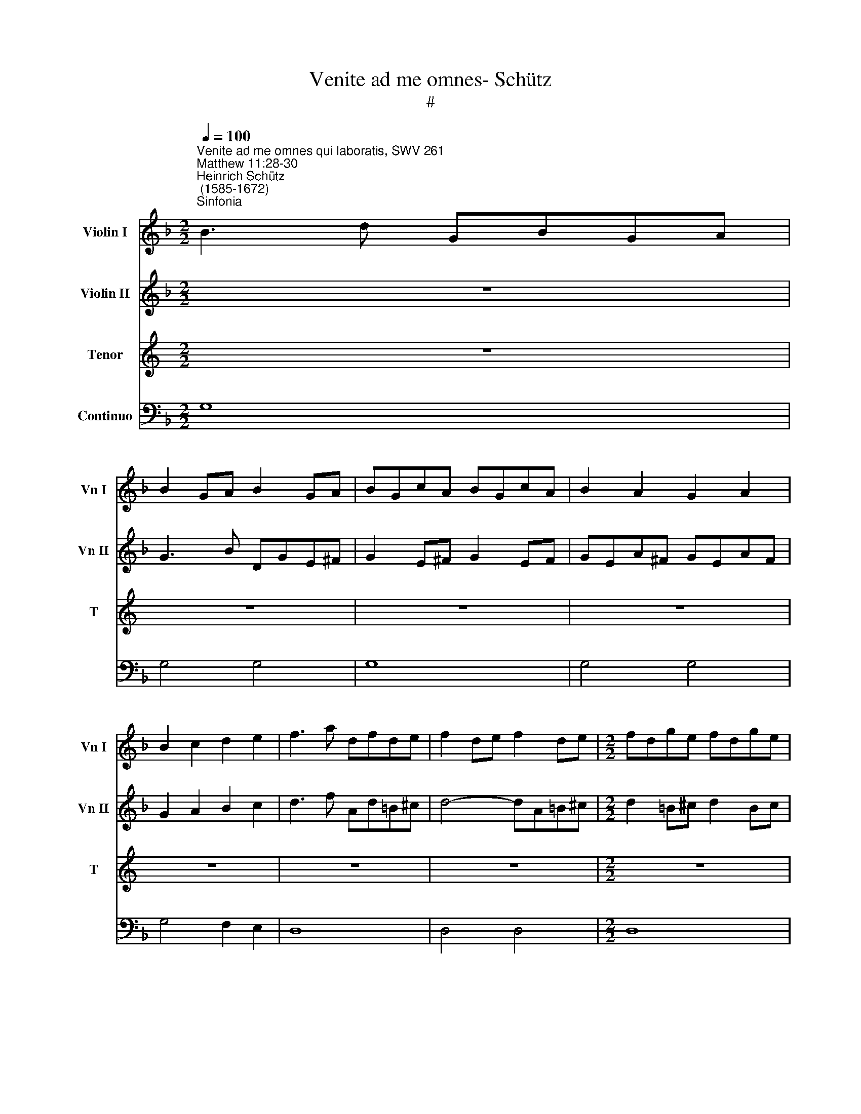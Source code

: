 X:1
T:Venite ad me omnes- Schütz
T:#
%%score 1 2 3 4
L:1/8
Q:1/4=100
M:2/2
K:F
V:1 treble nm="Violin I" snm="Vn I"
V:2 treble nm="Violin II" snm="Vn II"
V:3 treble nm="Tenor" snm="T"
V:4 bass nm="Continuo"
V:1
"^Venite ad me omnes qui laboratis, SWV 261""^Matthew 11:28-30""^Heinrich Schütz\n (1585-1672)""^Sinfonia" B3 d GBGA | %1
 B2 GA B2 GA | BGcA BGcA | B2 A2 G2 A2 | B2 c2 d2 e2 | f3 a dfde | f2 de f2 de |[M:2/2] fdge fdge | %8
 f2 e2 d2 e2 | fdge a2 g2- | g2 f2 e4 | d4 z2 d2 | A3 A A2 A2 | B8 | B4 z2 f2 | c3 c c2 c2 | d8 | %17
 d6 A2 || A8 | !fermata!G8 || z8 | z8 | z8 | z8 | z8 | z8 |[M:2/2] z8 | z8 | z8 | z8 | z8 | z8 | %32
 z8 | z8 | z8 |[M:2/2] z8 | z8 | z2 A2 B2 BA | B2 BG A2 AB | G2 z A B2 Bc | d2 dB c2 cd | B8 | %42
 z4 d4 | c4 B4 | A8 | !fermata!=B8 ||[M:3/2]"^Sinfonia"[Q:1/4=200] z12 | G6 A2 B4 | B6 c2 d4 | %49
 d6 e2 f4 | f6 g2 a4 | g8 e4 |[M:3/2][Q:1/4=200][Q:1/4=200][Q:1/4=200][Q:1/4=200] f8 d4 | _e8 c4 | %54
 d8 B4 | c8 A4 | B4 A8 | G8 z4 | z12 | z12 | z12 | z12 | z12 | z12 | z12 | z12 | B6 c2 d4 | %67
 d6 e2 f4 | z12 | z12 | z12 | c6 d2 e4 | e6 f2 g4 | z12 | z12 | G6 A2 B4 | B6 c2 d4 | d6 d2 G4 | %78
 g6 g2 g4 | z12 | z12 | f6 e2 d4 | _e6 d2 c4 | d8 B4 | c8 A4 | B4 A8 ||[M:2/2][Q:1/4=100] G4 g4 | %87
[M:2/2][Q:1/4=100][Q:1/4=100][Q:1/4=100][Q:1/4=100] f6 f2 | e4 e4 | !fermata!d8 | z8 | z8 | z8 | %93
 z8 | z8 | z8 | z8 | z8 | z8 | z8 | z8 | z8 |[M:2/2] z8 | z8 | z8 | z8 | z8 | z8 | z8 | z8 | z8 | %111
[M:2/2] z8 | z8 | z8 | z8 | z8 | z8 | z8 | z8 |[M:2/2] d6 d2 | d3 e f4 | f4 z2 c2 | f2 g4 _e2 | %123
 =B2 c4 B2 | c4 z2 A2 | =B2 ^c2 d3 c/d/ | e2 f4 e2 | d8 | z8 | z4 z2 a2 | b3 g a2 ^f2 | %131
 de/=f/ e^f/g/ fg/a/ ga/b/ | a2 A2 B3 G | A2 F2 FG/A/ GA/B/ | AB/c/ Bc/d/ c3 d/_e/ | d4 z4 | %136
 z2 A4 A2 | A3 B A4 | A4 z2 G2 | c2 d4 B2 | ^F2 G4 F2 | G4 z2 d2 | c2 d2 B2 c2 | A2 B4 A2 | B4 z4 | %145
 z8 | z4 z2 d2 | _e3 c d2 =B2 | GA/_B/ A=B/c/ B2 z2 | z2 c2 d3 _B | c2 A2 FG/A/ GA/B/ | A2 z2 z4 | %152
 de/f/ ef/g/ f2 z2 | e^f/g/ fg/a/ g2 z2 | ^fg/a/ ^ga/=b/ a2 z2 | z8 | z8 | z2 a2 b3 g | %158
 a2 d2 e^f/g/ fg/a/ | g4 z4 ||"^Sinfonia" B3 d GBGA | B2 GA B2 GA | BGcA BGcA | B2 A2 G2 A2 | %164
 B2 c2 d2 e2 | f3 a dfde | f2 de f2 de | fdge fdge | f2 e2 d2 e2 | fdge a2 g2- | g2 f2 e4 | %171
 d4 z2 d2 | A3 A A2 A2 | B8 | B4 z2 f2 | c3 c c2 c2 | d8 | d6 A2 | A8 | !fermata!G8 ||[M:2/2] z8 | %181
 z8 | z8 | z8 | z8 | z8 | z8 | z8 |[M:2/2] z8 | z8 | z8 | z8 | z8 | z8 | z8 | z8 |[M:2/2] z8 | %197
 z2 A2 B3 A | B2 BG A2 AB | G2 z A B3 c | d2 dB c2 cd | B8 | z4 d4 | c4 B4 | A8 | !fermata!=B8 |] %206
V:2
 z8 | G3 B DGE^F | G2 E^F G2 EF | GEA^F GEAF | G2 A2 B2 c2 | d3 f Ad=B^c | d4- dA=B^c | %7
[M:2/2] d2 =B^c d2 Bc | d=Be^c dBec | d2 =c_B Ac=Bd | ^c2 d4 c2 | d4 z2 f2 | =c3 c c2 c2 | d8 | %14
 d4 z2 d2 | A3 A A2 A2 | B4 B4- | B2 G2 G4- || G4 ^F4 | !fermata!G8 || z8 | z8 | z8 | z8 | z8 | %25
 z8 |[M:2/2] z8 | z8 | z8 | z8 | z8 | z8 | z8 | z8 | z8 |[M:2/2] z8 | z8 | z2 ^F2 G2 GF | %38
 G2 GG G2 G^F | G2 z ^F G2 GA | B2 BB B2 BA | B4 d4 | c4 B4 | A2 G2 G4- | G4 ^F4 | !fermata!G8 || %46
[M:3/2] G6 A2 B4 | B6 c2 d4 | d6 e2 f4 | f6 g2 a4 | a6 g2 f4 | d8 ^c4 |[M:3/2] d8 =B4 | c8 A4 | %54
 _B8 G4 | E8 ^F4 | G4 ^F8 | G8 z4 | z12 | z12 | z12 | z12 | z12 | z12 | z12 | z12 | z12 | %67
 B6 c2 d4 | d6 e2 f4 | z12 | z12 | z12 | c6 d2 e4 | e6 f2 g4 | z12 | z12 | G6 A2 B4 | B6 c2 d4 | %78
 d6 c2 B4 | z12 | z12 | A6 A2 B4 | G6 G2 A4 | F8 G4 | E8 A4 | G4 ^F8 ||[M:2/2] G4 B4 | %87
[M:2/2] A6 d2 | d4 ^c4 | !fermata!d8 | z8 | z8 | z8 | z8 | z8 | z8 | z8 | z8 | z8 | z8 | z8 | z8 | %102
[M:2/2] z8 | z8 | z8 | z8 | z8 | z8 | z8 | z8 | z8 |[M:2/2] z8 | z8 | z8 | z8 | z8 | z8 | z8 | z8 | %119
[M:2/2] =B6 B2 | =B3 c d4 | d4 z2 G2 | A2 =B2 c3 B/c/ | d2 _e4 d2 | c4 z2 d2 | g2 a4 f2 | %126
 ^c2 d4 c2 | d4 z2 a2 | b3 g a2 d2 | de/f/ e^f/g/ f2 z2 | z4 z2 a2 | b3 g a2 d2 | %132
 e^f/g/ fg/a/ g2 z2 | z2 c2 d3 B | c2 F2 GA/B/ AB/c/ | B4 z4 | z2 ^F4 F2 | ^F3 G F4 | ^F4 z2 D2 | %139
 E2 ^F2 G3 F/G/ | A2 B4 A2 | G4 z4 | z2 A2 d2 _e2 | c2 d4 c2 | B4 z2 d2 | _e3 c d2 =B2 | %146
 GA/B/ A=B/c/ B2 z2 | z4 z2 d2 | _e3 c d2 B2 | GA/B/ AB/c/ B2 z2 | z8 | z8 | Bc/d/ GA/B/ A2 z2 | %153
 cd/e/ A=B/c/ B2 z2 | dd/c/ =B^c/d/ c2 z2 | z8 | z2 a2 b3 g | a2 ^f2 de/=f/ e^f/g/ | %158
 ^fg/a/ ga/b/ a3 =b/c'/ | =b4 z4 || z8 | G3 B DGE^F | G2 E^F G2 EF | GEA^F GEAF | G2 A2 B2 c2 | %165
 d3 f Ad=B^c | d4- dA=B^c | d2 =B^c d2 Bc | d=Be^c dBec | d2 =c_B Ac=Bd | ^c2 d4 c2 | d4 z2 f2 | %172
 =c3 c c2 c2 | d8 | d4 z2 d2 | A3 A A2 A2 | B4 B4- | B2 G2 G4- | G4 ^F4 | !fermata!G8 || %180
[M:2/2] z8 | z8 | z8 | z8 | z8 | z8 | z8 | z8 |[M:2/2] z8 | z8 | z8 | z8 | z8 | z8 | z8 | z8 | %196
[M:2/2] z8 | z2 ^F2 G3 F | G2 GG G2 G^F | G2 z ^F G3 A | B2 BB B2 BA | B4 d4 | c4 B4 | A2 G2 G4- | %204
 G4 ^F4 | !fermata!G8 |] %206
V:3
[K:C] z8 | z8 | z8 | z8 | z8 | z8 | z8 |[M:2/2] z8 | z8 | z8 | z8 | z8 | z8 | z8 | z8 | z8 | z8 | %17
w: |||||||||||||||||
 z8 ||[K:F][M:2/2][K:treble-8] z8 | z8 || z2 G2 B2 BA | B2 BG B2 BA | B2 z G d2 dc | d2 dB d2 dc | %24
w: |||Ve- ni- te, ve-|ni- te, ve- ni- te ad|me, ve- ni- te, ve-|ni- te, ve- ni- te ad|
 d4 z4 | c8 | G3 G G2 F2 | A8 | A4 z4 | c8 | G3 G G2 F2 | A8- | A2 E2 E4 | D2 ^F2 A2 AG | %34
w: me|o-|mnes qui la- bo-|ra-|tis,|o-|mnes qui o- ne-|ra\-|* ti e-|stis, ve- ni- te, ve-|
 A2 A^F A2 AG | A2 z A d2 d^c | d2 dA d2 d^c | d2 z D G2 GD | G2 G_E C2 DD | G2 z D G2 GF | %40
w: ni- te, ve- ni- te ad|me, ve- ni- te, ve-|ni- te, ve- ni- te ad|me, ve- ni- te, ve-|ni- te, ve- ni- te ad|me, ve- ni- te, ve-|
 B2 BG _E2 FF | B4 G4 | A4 B2 B2 | c6 c2 | d8 | !fermata!G8 ||[M:3/2] z12 | z12 | z12 | z12 | z12 | %51
w: ni- te, ve- ni- te ad|me, et|e- go re-|fi- ci-|am|vos.||||||
 z12 |[M:3/2][K:treble-8] z12 | z12 | z12 | z12 | z12 | G6 A2 B4 | B6 c2 d4 | d6 e2 f4 | e6 f2 g4 | %61
w: ||||||Tol- li- te,|tol- li- te,|tol- li- te,|tol- li- te|
 f8 d4 | _e8 c4 | d8 B4 | c8 A4 | d4 c8 | B8 z4 | z12 | z12 | F6 G2 A4 | A6 B2 c4 | z12 | z12 | %73
w: ju- gum|me- um,|ju- gum|me- um|su- per|vos,|||tol- li- te,|tol- li- te,|||
 z12 | G6 A2 B4 | B6 c2 d4 | z12 | G6 A2 B4 | B6 c2 d4 | f6 e2 d4 | _e6 d2 c4 | d8 B4 | c8 A4 | %83
w: |tol- li- te,|tol- li- te,||tol- li- te,|tol- li- te,|tol- li- te,|tol- li- te|ju- gum|me- um,|
 B8 G4 | A8 F4 | G4 d8 ||[M:2/2] G4 G4 |[M:2/2][K:treble-8] d6 B2 | G4 A4 | !fermata!D8 | B8 | B8 | %92
w: ju- gum|me- um|su- per|vos, er|di- sci-|te a|me,|qui-|a,|
 z4 B4- | B4 A4 | c6 B2 | A8 | z4 G4 | F6 F>E | E8 | D8 | z4 d4 | B4 _e4- | e4 d4 | c8 | z4 F4 | %105
w: qui\-|* a|mi- tis|sum|et|hu- mi- lis|cor-|de,|qui-|a mi-|* tis|sum|et|
 G6 _E>D | D8 | C2 c3 GGA | B4 A4 | G6 G2 | F4 z2 FG | A2 c2 G4 | F8 | z2 G4 G2 | G3 ^F G4 | %115
w: hu- mi- lis|cor-|de, et in- ve- ni-|e- tis|re- qui-|em a- ni-|ma- bus ve-|stris,|ju- gum|e- nim me-|
 G4 z2 G2 | (c2 d4 B2 | ^F2 G4) F2 | G8 | z2 G4 G2 | G3 c B4 | B4 z2 _E2 | (D4 C4 | F4) G4 | %124
w: um su-|a\- * *|* * ve|est,|ju- gum|e- nim me-|um su-|a\- *|* ve|
 C4 z2 F2 | (E4 D4 | G4) A4 | D8 | z4 z2 A2 | B3 G A2 ^F2 | (DE/F/ E^F/G/) F2 z2 | z8 | z4 z2 B2 | %133
w: est, su-|a\- *|* ve|est|et|o- nus me- um|le\- * * * * * ve,||et|
 c3 A B4 | F2 (D_E/F/ EF/G/ F2) | B4 z4 | z2 d4 d2 | d3 G d4 | d4 z2 B2 | (A4 G4 | c4) d4 | %141
w: o- nus me-|um le\- * * * * * *|ve,|ju- gum|e- nim me-|um su-|a\- *|* ve|
 G4 z2 B2 | (F4 G4 | _E4 F4 | B8 | z4 z2 d2 | _e3 c d2 =B2 | (GA/_B/ A=B/c/) B2 z2 | z8 | z8 | %150
w: est, su-|a\- *|* ve|est|et|o- nus me- um|le\- * * * * * ve,|||
 z2 c2 d3 B | c2 A2 GA/B/ AB/c/) | B2 z2 (A=B/c/ Bc/d/) | c2 z2 (=B^c/d/ cd/e/ | d2) z2 z2 A2 | %155
w: et o- nus|me- um le\- * * * * *|ve, le\- * * * * *|ve, le\- * * * * *|ve et|
 B3 G A2 D2 | (E^F/G/ FG/A/) G2 z G | D2 D2 G4 | d2 (Bc/d/ cd/_e/ d2) | G4 z4 || z8 |[M:2/2] z8 | %162
w: o- nus me- um|le\- * * * * * ve, er|o- nus me-|um le\- * * * * * *|ve.|||
 z8 | z8 | z8 | z8 | z8 | z8 |[M:2/2] z8 | z8 | z8 | z8 | z8 | z8 | z8 | z8 | z8 | z8 | z8 | z8 || %180
w: ||||||||||||||||||
[M:2/2][K:treble-8] z2 G2 B3 A | B2 BG B2 BA | B2 z G d3 c | d2 dB d2 dc | d4 z4 | c8 | %186
w: Ve- ni- te|er- go, ve- ni- te ad|me, ve- ni- te|er- go, ve- ni- te ad|me,|o-|
 G3 G G2 F2 | A8 | A4 z4 | c8 | G3 G G2 F2 | A8- | A2 E2 E4 | D2 ^F2 A3 G | A2 A^F A2 AG | %195
w: mnes qui la- bo-|ra-|tis,|o-|mnes qui o- ne-|ra\-|* ti e-|stis, ve- ni- te|er- go, ve- ni- te ad|
 A2 z A d3 ^c | d2 dA d2 d^c | d2 z D G3 D | G2 G_E C2 DD | G2 z D G3 F | B2 BG _E2 FF | B4 G4 | %202
w: me, ve- ni- te|er- go, ve- ni- te ad|me, ve- ni- te|er- go, ve- ni- te ad|me, ve- ni- te|er- go, ve- ni- te ad|me, et|
 A4 B2 B2 | c6 c2 | d8 | !fermata!G8 |] %206
w: e- go re-|fi- ci-|am|vos.|
V:4
 G,8 | G,4 G,4 | G,8 | G,4 G,4 | G,4 F,2 E,2 | D,8 | D,4 D,4 |[M:2/2] D,8 | D,4 D,4 | %9
w: |||||||||
 D,2 E,2 F,2 G,2 | A,2 B,2 G,2 A,2 | D,4 B,,4 | F,6 F,,2 | B,,8 | B,,4 B,,4 | F,6 F,,2 | B,,8 | %17
w: ||||||||
 B,,4- B,,2 C,2 || D,4- D,4 | !fermata!G,,8 || G,,8 | G,,4 G,,4 | G,,8 | G,,4 G,,4 | G,,8 | C,8 | %26
w: * 6 *|4 3||||||||
 C,8 | F,,8 | F,,8 | C,8 | C,8 | ^C,4 D,2 G,,2 | A,,8 | D,8 | D,4 D,4 | D,8 | D,4 D,4 | %37
w: |||||6 * *||||||
 D,2 D,2 G,2 G,D, | G,2 G,_E, C,2 D,D, | G,3 D, G,2 G,F, | B,2 B,G, _E,2 F,F, | B,4 G,4 | A,4 B,4 | %43
w: |||||* 6|
 C4- C4 | D4- D4 | !fermata!G,8 ||[M:3/2] G,12 | G,,12 | B,,12 | D,12 | D,12 | G,8 A,4 | %52
w: 6 5|4 3||||||||
[M:3/2] D,8 G,4 | C,8 F,4 | B,,8 _E,4 | C,8 D,4 | G,,4 D,8 | G,,12 | G,12 | D,12 | C,8 _E,4 | %61
w: |||||||||
 D,8 G,4 | C,8 F,4 | B,,8 _E,4 | C,8 D,4 | B,,4 F,8 | B,,12 | B,,12 | B,,12 | F,,12 | F,,12 | %71
w: ||||||||||
 C,12 | C,12 | C,12 | G,,12 | G,,12 | G,,12 | G,,12 | G,12 | D,8 G,4 | C,8 F,4 | D,8 B,4 | C8 A,4 | %83
w: ||||||||||||
 B,8 G,4 | A,8 F,4 | G,4 D8 ||[M:2/2] G,4 G,4 |[M:2/2] D6 B,2 | G,4 A,4 | !fermata!D,8 | G,,8 | %91
w: ||||||||
 G,,8 | G,,8 | C,4- C,4 | C,8 | F,,8 | C,8 | D,4 G,,4 | A,,8 | D,,8 | D,8 | _E,4 C,4 | F,4- F,4 | %103
w: ||3 4|3||||||||3 4|
 F,4 F,4 | F,,8 | C,8 | G,,8 | C,8 | G,4 F,4 | _E,8 | B,,2 B,,C, D,2 F,2 | C,4- C,4 | F,,8 | C,8 | %114
w: * 3||||||||6 5|||
 C,3 D, C,4 | C,4 B,,4 | A,,4 G,,4 | C,4 D,2- D,2 | G,,8 | G,6 G,2 | G,3 C B,4 | B,4 _E,2- E,2 | %122
w: |* 6||* 4 3||||* 5 6|
 D,2- D,2 C,4 | F,4 G,2- G,2 | C,4 F,2- F,2 | E,2- E,2 D,4 | G,4 A,2- A,2 | D,4 D,4 | G,4 ^F,4 | %129
w: 5 6 *|* 4 3|* 5 6|5 6 *|* 4 3|||
 G,4 D,4 | G,,2- G,,2 D,4 | B,,2 G,,2 D,2 B,,2 | C,2 D,2 G,,2 G,2 | F,4 B,,4 | F,2 D,2 _E,2 F,2 | %135
w: |5 6 *|* 6 * *|||* 6 6 *|
 B,4 z4 | D6 D2 | D3 G, D4 | D4 B,2- B,2 | A,2- A,2 G,4 | C4 D2- D2 | G,4 B,4 | F,2- F,2 G,2- G,2 | %143
w: |||* 5 6|5 6 *|* 4 3||5 6 5 6|
 _E,4 F,2- F,2 | B,4 G,4 | C,4 =B,,4 | C,2- C,2 G,4 | _E,2 C,2 G,4 | C,2- C,2 G,2 G,2 | %149
w: * 4 3|||5 6 *|6 6 *|5 6 * *|
 _E,2 F,2 B,,4 | F,4 B,3 G, | F,4 _E,2 F,2 | B,,2 C,2 F,2 G,2 | C,2 D,2 G,2 A,2 | %154
w: |||||
 D,2 E,2 A,,2 D,2 | G,,4 D,2 B,,2 | C,2 D,2 G,,3 G, | D,2 D,2 G,4 | D2 B,2 C2 D2 | G,4 z4 || G,8 | %161
w: ||||* 6 6 *|||
 G,4 G,4 | G,8 | G,4 G,4 | G,4 F,2 E,2 | D,8 | D,4 D,4 | D,8 | D,4 D,4 | D,2 E,2 F,2 G,2 | %170
w: |||||||||
 A,2 B,2 G,2 A,2 | D,4 B,,4 | F,3 F, F,2 F,,2 | B,,8 | B,,4 B,,4 | F,3 F, F,2 F,,2 | B,,8 | %177
w: |||||||
 B,,4- B,,2 C,2 | D,4- D,4 | !fermata!G,,8 || G,,8 | G,,4 G,,4 | G,,8 | G,,4 G,,4 | G,,8 | C,8 | %186
w: * 6 *|4 3||||||||
 C,8 | F,,8 | F,,8 | C,8 | C,8 | ^C,4 D,2 G,,2 | A,,8 | D,8 | D,4 D,4 | D,8 | D,4 D,4 | %197
w: |||||||||||
 D,2 D,2 G,3 D, | G,2 G,_E, C,2 D,D, | G,3 D, G,3 F, | B,2 B,G, _E,2 F,F, | B,4 G,4 | A,4 B,4 | %203
w: |||||* 6|
 C4- C4 | D4- D4 | !fermata!G,8 |] %206
w: 6 5|4 3||

